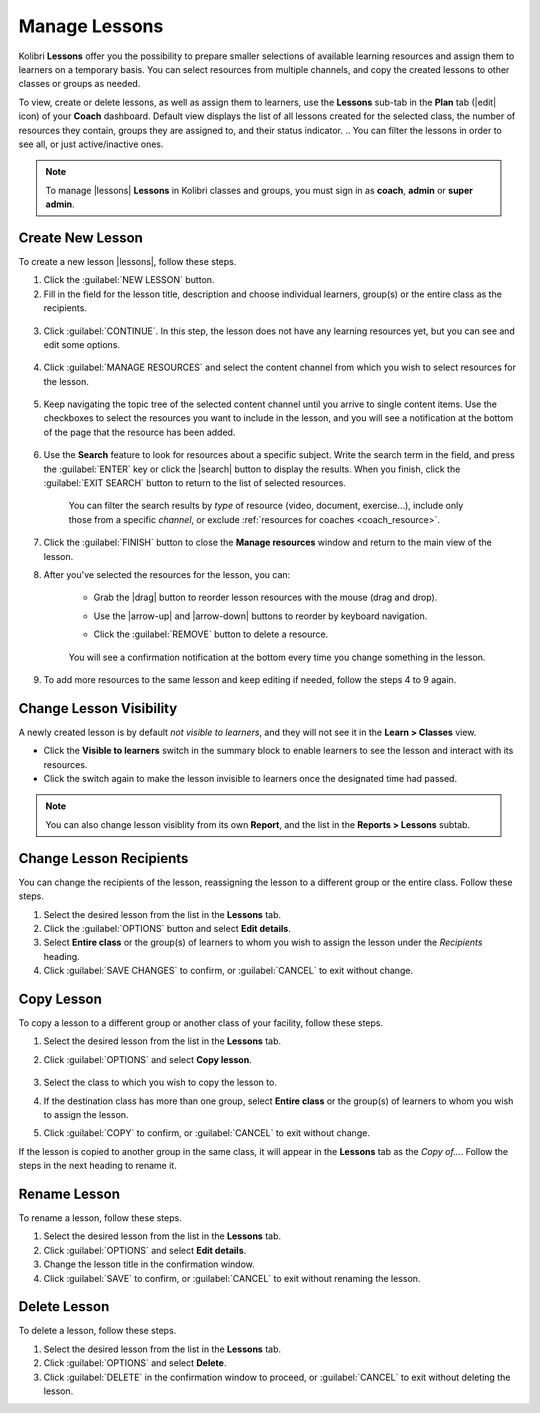 
.. _manage_lessons:

Manage Lessons
--------------

Kolibri **Lessons** offer you the possibility to prepare smaller selections of available learning resources and assign them to learners on a temporary basis. You can select resources from multiple channels, and copy the created lessons to other classes or groups as needed. 

To view, create or delete lessons, as well as assign them to learners, use the **Lessons** sub-tab in the **Plan** tab (|edit| icon) of your **Coach** dashboard. Default view displays the list of all lessons created for the selected class, the number of resources they contain, groups they are assigned to, and their status indicator. 
.. You can filter the lessons in order to see all, or just active/inactive ones. 


.. figure:: /img/lessons.png
    :alt: 

.. note::
  To manage |lessons| **Lessons** in Kolibri classes and groups, you must sign in as **coach**, **admin** or **super admin**.


Create New Lesson
"""""""""""""""""

To create a new lesson |lessons|, follow these steps.

1. Click the :guilabel:`NEW LESSON` button.
2. Fill in the field for the lesson title, description and choose individual learners, group(s) or the entire class as the recipients. 

  .. figure:: /img/new-lesson.png
    :alt: 

3. Click :guilabel:`CONTINUE`. In this step, the lesson does not have any learning resources yet, but you can see and edit some options.

  .. figure:: /img/lesson-options.png
    :alt: New lesson with no resources added; navigate to Options button and click to open it for more actions.

4. Click :guilabel:`MANAGE RESOURCES` and select the content channel from which you wish to select resources for the lesson.

  .. figure:: /img/select-lesson-resources.png
    :alt: This window presents a list of channels from which you can choose to add resources to the lesson.

5. Keep navigating the topic tree of the selected content channel until you arrive to single content items. Use the checkboxes to select the resources you want to include in the lesson, and you will see a notification at the bottom of the page that the resource has been added.

  .. figure:: /img/select-lesson-resources2.png
    :alt: 

6. Use the **Search** feature to look for resources about a specific subject. Write the search term in the field, and press the :guilabel:`ENTER` key or click the |search| button to display the results. When you finish, click the :guilabel:`EXIT SEARCH` button to return to the list of selected resources.
   
  .. figure:: /img/search-lesson-resources.png
    :alt: There are 3 filters available to refine the search; click to open each and select one of the options.

    You can filter the search results by *type* of resource (video, document, exercise...), include only those from a specific *channel*, or exclude :ref:`resources for coaches <coach_resource>`.


7. Click the :guilabel:`FINISH` button to close the **Manage resources** window and return to the main view of the lesson.

8. After you've selected the resources for the lesson, you can:

    * Grab the |drag| button to reorder lesson resources with the mouse (drag and drop).
    * Use the |arrow-up| and |arrow-down| buttons to reorder by keyboard navigation.
    * Click the :guilabel:`REMOVE` button to delete a resource.

      .. figure:: /img/reorder-lesson-resources.png
        :alt:     

    You will see a confirmation notification at the bottom every time you change something in the lesson.

9. To add more resources to the same lesson and keep editing if needed, follow the steps 4 to 9 again.


Change Lesson Visibility
""""""""""""""""""""""""

A newly created lesson is by default *not visible to learners*, and they will not see it in the **Learn > Classes** view. 

* Click the **Visible to learners** switch in the summary block to enable learners to see the lesson and interact with its resources.
* Click the switch again to make the lesson invisible to learners once the designated time had passed.

.. TO-DO (image)

.. note::
  You can also change lesson visiblity from its own **Report**, and the list in the **Reports > Lessons** subtab.


Change Lesson Recipients
""""""""""""""""""""""""

You can change the recipients of the lesson, reassigning the lesson to a different group or the entire class. Follow these steps.

#. Select the desired lesson from the list in the **Lessons** tab.
#. Click the :guilabel:`OPTIONS` button and select **Edit details**.
#. Select **Entire class** or the group(s) of learners to whom you wish to assign the lesson under the *Recipients* heading.
#. Click :guilabel:`SAVE CHANGES` to confirm, or :guilabel:`CANCEL` to exit without change.


Copy Lesson
"""""""""""

To copy a lesson to a different group or another class of your facility, follow these steps.

1. Select the desired lesson from the list in the **Lessons** tab.
2. Click :guilabel:`OPTIONS` and select **Copy lesson**.

    .. figure:: /img/copy-lesson.png
      :alt: 

3. Select the class to which you wish to copy the lesson to.
4. If the destination class has more than one group, select **Entire class** or the group(s) of learners to whom you wish to assign the lesson.
5. Click :guilabel:`COPY` to confirm, or :guilabel:`CANCEL` to exit without change.

If the lesson is copied to another group in the same class, it will appear in the **Lessons** tab as the *Copy of...*. Follow the steps in the next heading to rename it.


Rename Lesson
"""""""""""""

To rename a lesson, follow these steps.

#. Select the desired lesson from the list in the **Lessons** tab.
#. Click :guilabel:`OPTIONS` and select **Edit details**.
#. Change the lesson title in the confirmation window.
#. Click :guilabel:`SAVE` to confirm, or :guilabel:`CANCEL` to exit without renaming the lesson.


Delete Lesson
"""""""""""""

To delete a lesson, follow these steps.

#. Select the desired lesson from the list in the **Lessons** tab.
#. Click :guilabel:`OPTIONS` and select **Delete**.
#. Click :guilabel:`DELETE` in the confirmation window to proceed, or :guilabel:`CANCEL` to exit without deleting the lesson.
